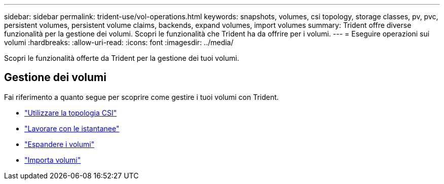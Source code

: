 ---
sidebar: sidebar 
permalink: trident-use/vol-operations.html 
keywords: snapshots, volumes, csi topology, storage classes, pv, pvc, persistent volumes, persistent volume claims, backends, expand volumes, import volumes 
summary: Trident offre diverse funzionalità per la gestione dei volumi. Scopri le funzionalità che Trident ha da offrire per i volumi. 
---
= Eseguire operazioni sui volumi
:hardbreaks:
:allow-uri-read: 
:icons: font
:imagesdir: ../media/


[role="lead"]
Scopri le funzionalità offerte da Trident per la gestione dei tuoi volumi.



== Gestione dei volumi

Fai riferimento a quanto segue per scoprire come gestire i tuoi volumi con Trident.

* link:csi-topology.html["Utilizzare la topologia CSI"^]
* link:vol-snapshots.html["Lavorare con le istantanee"^]
* link:vol-expansion.html["Espandere i volumi"^]
* link:vol-import.html["Importa volumi"^]

